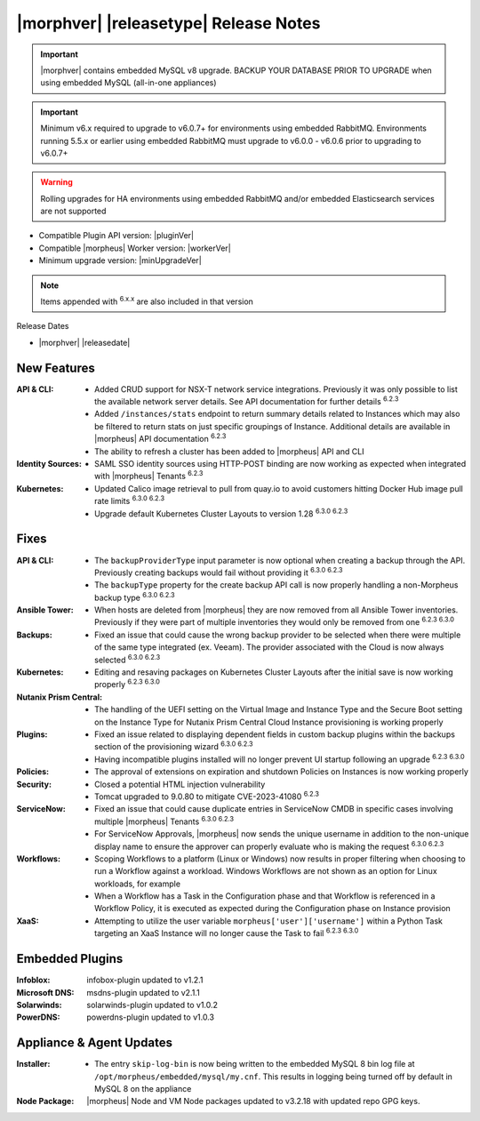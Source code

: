 .. _Release Notes:

**************************************
|morphver| |releasetype| Release Notes
**************************************

.. IMPORTANT:: |morphver| contains embedded MySQL v8 upgrade. BACKUP YOUR DATABASE PRIOR TO UPGRADE when using embedded MySQL (all-in-one appliances)
.. IMPORTANT:: Minimum v6.x required to upgrade to v6.0.7+ for environments using embedded RabbitMQ. Environments running 5.5.x or earlier using embedded RabbitMQ must upgrade to v6.0.0 - v6.0.6 prior to upgrading to v6.0.7+
.. WARNING:: Rolling upgrades for HA environments using embedded RabbitMQ and/or embedded Elasticsearch services are not supported

- Compatible Plugin API version: |pluginVer|
- Compatible |morpheus| Worker version: |workerVer|
- Minimum upgrade version: |minUpgradeVer|

.. NOTE:: Items appended with :superscript:`6.x.x` are also included in that version

Release Dates

- |morphver| |releasedate|

New Features
============

:API & CLI: - Added CRUD support for NSX-T network service integrations. Previously it was only possible to list the available network server details. See API documentation for further details :superscript:`6.2.3`
             - Added ``/instances/stats`` endpoint to return summary details related to Instances which may also be filtered to return stats on just specific groupings of Instance. Additional details are available in |morpheus| API documentation :superscript:`6.2.3`
             - The ability to refresh a cluster has been added to |morpheus| API and CLI
:Identity Sources: - SAML SSO identity sources using HTTP-POST binding are now working as expected when integrated with |morpheus| Tenants :superscript:`6.2.3`
:Kubernetes: - Updated Calico image retrieval to pull from quay.io to avoid customers hitting Docker Hub image pull rate limits :superscript:`6.3.0 6.2.3`
              - Upgrade default Kubernetes Cluster Layouts to version 1.28 :superscript:`6.3.0 6.2.3`


Fixes
=====

:API & CLI: - The ``backupProviderType`` input parameter is now optional when creating a backup through the API. Previously creating backups would fail without providing it :superscript:`6.3.0 6.2.3`
             - The ``backupType`` property for the create backup API call is now properly handling a non-Morpheus backup type :superscript:`6.3.0 6.2.3`
:Ansible Tower: - When hosts are deleted from |morpheus| they are now removed from all Ansible Tower inventories. Previously if they were part of multiple inventories they would only be removed from one :superscript:`6.2.3 6.3.0`
:Backups: - Fixed an issue that could cause the wrong backup provider to be selected when there were multiple of the same type integrated (ex. Veeam). The provider associated with the Cloud is now always selected :superscript:`6.3.0 6.2.3`
:Kubernetes: - Editing and resaving packages on Kubernetes Cluster Layouts after the initial save is now working properly :superscript:`6.2.3 6.3.0`
:Nutanix Prism Central: - The handling of the UEFI setting on the Virtual Image and Instance Type and the Secure Boot setting on the Instance Type for Nutanix Prism Central Cloud Instance provisioning is working properly
:Plugins: - Fixed an issue related to displaying dependent fields in custom backup plugins within the backups section of the provisioning wizard :superscript:`6.3.0 6.2.3`
           - Having incompatible plugins installed will no longer prevent UI startup following an upgrade :superscript:`6.2.3 6.3.0`
:Policies: - The approval of extensions on expiration and shutdown Policies on Instances is now working properly
:Security: - Closed a potential HTML injection vulnerability
            - Tomcat upgraded to 9.0.80 to mitigate CVE-2023-41080 :superscript:`6.2.3`
:ServiceNow: - Fixed an issue that could cause duplicate entries in ServiceNow CMDB in specific cases involving multiple |morpheus| Tenants :superscript:`6.3.0 6.2.3`
              - For ServiceNow Approvals, |morpheus| now sends the unique username in addition to the non-unique display name to ensure the approver can properly evaluate who is making the request :superscript:`6.3.0 6.2.3`
:Workflows: - Scoping Workflows to a platform (Linux or Windows) now results in proper filtering when choosing to run a Workflow against a workload. Windows Workflows are not shown as an option for Linux workloads, for example
             - When a Workflow has a Task in the Configuration phase and that Workflow is referenced in a Workflow Policy, it is executed as expected during the Configuration phase on Instance provision
:XaaS: - Attempting to utilize the user variable ``morpheus['user']['username']`` within a Python Task targeting an XaaS Instance will no longer cause the Task to fail :superscript:`6.2.3 6.3.0`

Embedded Plugins
=========================

:Infoblox: infobox-plugin updated to v1.2.1
:Microsoft DNS: msdns-plugin updated to v2.1.1
:Solarwinds: solarwinds-plugin updated to v1.0.2
:PowerDNS: powerdns-plugin updated to v1.0.3

Appliance & Agent Updates
=========================

:Installer: - The entry ``skip-log-bin`` is now being written to the embedded MySQL 8 bin log file at ``/opt/morpheus/embedded/mysql/my.cnf``. This results in logging being turned off by default in MySQL 8 on the appliance
:Node Package: |morpheus| Node and VM Node packages updated to v3.2.18 with updated repo GPG keys.
